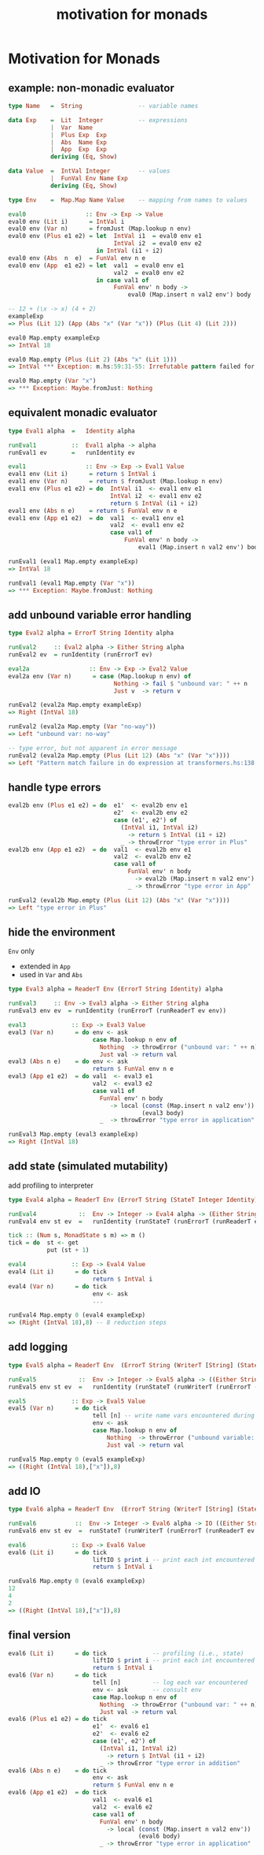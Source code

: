 #+TITLE:     motivation for monads
#+AUTHOR:    Harold Carr

# Created       : 2014 Jan 28 (Tue) 19:09:36 by Harold Carr.
# Last Modified : 2014 Apr 17 (Thu) 15:31:11 by Harold Carr.
#+OPTIONS:     num:nil toc:nil
#+OPTIONS:     skip:nil author:nil email:nil creator:nil timestamp:nil
#+INFOJS_OPT:  view:nil toc:t ltoc:t mouse:underline buttons:0 path:http://orgmode.org/org-info.js

# ------------------------------------------------------------------------------
* Motivation for Monads

# --------------------------------------------------
** example: non-monadic evaluator

#+begin_src haskell
type Name   =  String                -- variable names

data Exp    =  Lit  Integer          -- expressions
            |  Var  Name
            |  Plus Exp  Exp
            |  Abs  Name Exp
            |  App  Exp  Exp
            deriving (Eq, Show)

data Value  =  IntVal Integer        -- values
            |  FunVal Env Name Exp
            deriving (Eq, Show)

type Env    =  Map.Map Name Value    -- mapping from names to values
#+end_src

#+begin_src haskell
eval0                 :: Env -> Exp -> Value
eval0 env (Lit i)      = IntVal i
eval0 env (Var n)      = fromJust (Map.lookup n env)
eval0 env (Plus e1 e2) = let  IntVal i1  = eval0 env e1
                              IntVal i2  = eval0 env e2
                         in IntVal (i1 + i2)
eval0 env (Abs  n  e)  = FunVal env n e
eval0 env (App  e1 e2) = let  val1  = eval0 env e1
                              val2  = eval0 env e2
                         in case val1 of
                              FunVal env' n body ->
                                  eval0 (Map.insert n val2 env') body
#+end_src

#+begin_src haskell
-- 12 + (\x -> x) (4 + 2)
exampleExp
=> Plus (Lit 12) (App (Abs "x" (Var "x")) (Plus (Lit 4) (Lit 2)))

eval0 Map.empty exampleExp
=> IntVal 18

eval0 Map.empty (Plus (Lit 2) (Abs "x" (Lit 1)))
=> IntVal *** Exception: m.hs:59:31-55: Irrefutable pattern failed for pattern Main.IntVal i2

eval0 Map.empty (Var "x")
=> *** Exception: Maybe.fromJust: Nothing
#+end_src

# --------------------------------------------------
** equivalent monadic evaluator

#+begin_src haskell
type Eval1 alpha  =   Identity alpha

runEval1          ::  Eval1 alpha -> alpha
runEval1 ev       =   runIdentity ev

eval1                 :: Env -> Exp -> Eval1 Value
eval1 env (Lit i)      = return $ IntVal i
eval1 env (Var n)      = return $ fromJust (Map.lookup n env)
eval1 env (Plus e1 e2) = do  IntVal i1  <- eval1 env e1
                             IntVal i2  <- eval1 env e2
                             return $ IntVal (i1 + i2)
eval1 env (Abs n e)    = return $ FunVal env n e
eval1 env (App e1 e2)  = do  val1  <- eval1 env e1
                             val2  <- eval1 env e2
                             case val1 of
                                 FunVal env' n body ->
                                     eval1 (Map.insert n val2 env') body
#+end_src

#+begin_src haskell
runEval1 (eval1 Map.empty exampleExp)
=> IntVal 18

runEval1 (eval1 Map.empty (Var "x"))
=> *** Exception: Maybe.fromJust: Nothing
#+end_src

# --------------------------------------------------
** add unbound variable error handling

#+begin_src haskell
type Eval2 alpha = ErrorT String Identity alpha

runEval2     :: Eval2 alpha -> Either String alpha
runEval2 ev  = runIdentity (runErrorT ev)

eval2a                 :: Env -> Exp -> Eval2 Value
eval2a env (Var n)      = case (Map.lookup n env) of
                              Nothing -> fail $ "unbound var: " ++ n
                              Just v  -> return v
#+end_src

#+begin_src haskell
runEval2 (eval2a Map.empty exampleExp)
=> Right (IntVal 18)

runEval2 (eval2a Map.empty (Var "no-way"))
=> Left "unbound var: no-way"

-- type error, but not apparent in error message
runEval2 (eval2a Map.empty (Plus (Lit 12) (Abs "x" (Var "x"))))
=> Left "Pattern match failure in do expression at transformers.hs:138:34-42"
#+end_src

# --------------------------------------------------
** handle type errors

#+begin_src haskell
eval2b env (Plus e1 e2) = do  e1'  <- eval2b env e1
                              e2'  <- eval2b env e2
                              case (e1', e2') of
                                (IntVal i1, IntVal i2)
                                  -> return $ IntVal (i1 + i2)
                                _ -> throwError "type error in Plus"
eval2b env (App e1 e2)  = do  val1  <- eval2b env e1
                              val2  <- eval2b env e2
                              case val1 of
                                  FunVal env' n body
                                    -> eval2b (Map.insert n val2 env') body
                                  _ -> throwError "type error in App"
#+end_src

#+begin_src haskell
runEval2 (eval2b Map.empty (Plus (Lit 12) (Abs "x" (Var "x"))))
=> Left "type error in Plus"
#+end_src

# --------------------------------------------------
** hide the environment

=Env= only
- extended in =App=
- used in =Var= and =Abs=

#+begin_src haskell
type Eval3 alpha = ReaderT Env (ErrorT String Identity) alpha

runEval3     :: Env -> Eval3 alpha -> Either String alpha
runEval3 env ev  = runIdentity (runErrorT (runReaderT ev env))

eval3             :: Exp -> Eval3 Value
eval3 (Var n)      = do env <- ask
                        case Map.lookup n env of
                          Nothing  -> throwError ("unbound var: " ++ n)
                          Just val -> return val
eval3 (Abs n e)    = do env <- ask
                        return $ FunVal env n e
eval3 (App e1 e2)  = do val1  <- eval3 e1
                        val2  <- eval3 e2
                        case val1 of
                          FunVal env' n body
                             -> local (const (Map.insert n val2 env'))
                                      (eval3 body)
                          _  -> throwError "type error in application"
#+end_src

#+begin_src haskell
runEval3 Map.empty (eval3 exampleExp)
=> Right (IntVal 18)
#+end_src

# --------------------------------------------------
** add state (simulated mutability)

add profiling to interpreter

#+begin_src haskell
type Eval4 alpha = ReaderT Env (ErrorT String (StateT Integer Identity)) alpha

runEval4            ::  Env -> Integer -> Eval4 alpha -> (Either String alpha, Integer)
runEval4 env st ev  =   runIdentity (runStateT (runErrorT (runReaderT ev env)) st)

tick :: (Num s, MonadState s m) => m ()
tick = do  st <- get
           put (st + 1)

eval4             :: Exp -> Eval4 Value
eval4 (Lit i)      = do tick
                        return $ IntVal i
eval4 (Var n)      = do tick
                        env <- ask
                        ...
#+end_src

#+begin_src haskell
runEval4 Map.empty 0 (eval4 exampleExp)
=> (Right (IntVal 18),8) -- 8 reduction steps
#+end_src

# --------------------------------------------------
** add logging

#+begin_src haskell
type Eval5 alpha = ReaderT Env  (ErrorT String (WriterT [String] (StateT Integer Identity))) alpha

runEval5            ::  Env -> Integer -> Eval5 alpha -> ((Either String alpha, [String]), Integer)
runEval5 env st ev  =   runIdentity (runStateT (runWriterT (runErrorT (runReaderT ev env))) st)

eval5             :: Exp -> Eval5 Value
eval5 (Var n)      = do tick
                        tell [n] -- write name vars encountered during eval
                        env <- ask
                        case Map.lookup n env of
                            Nothing  -> throwError ("unbound variable: " ++ n)
                            Just val -> return val
#+end_src

#+begin_src haskell
runEval5 Map.empty 0 (eval5 exampleExp)
=> ((Right (IntVal 18),["x"]),8)
#+end_src

# --------------------------------------------------
** add IO

#+begin_src haskell
type Eval6 alpha = ReaderT Env  (ErrorT String (WriterT [String] (StateT Integer IO))) alpha

runEval6           ::  Env -> Integer -> Eval6 alpha -> IO ((Either String alpha, [String]), Integer)
runEval6 env st ev  =  runStateT (runWriterT (runErrorT (runReaderT ev env))) st

eval6             :: Exp -> Eval6 Value
eval6 (Lit i)      = do tick
                        liftIO $ print i -- print each int encountered
                        return $ IntVal i
#+end_src

#+begin_src haskell
runEval6 Map.empty 0 (eval6 exampleExp)
12
4
2
=> ((Right (IntVal 18),["x"]),8)
#+end_src

# --------------------------------------------------
** final version

#+begin_src haskell
eval6 (Lit i)      = do tick             -- profiling (i.e., state)
                        liftIO $ print i -- print each int encountered
                        return $ IntVal i
eval6 (Var n)      = do tick
                        tell [n]         -- log each var encountered
                        env <- ask       -- consult env
                        case Map.lookup n env of
                          Nothing  -> throwError ("unbound var: " ++ n)
                          Just val -> return val
eval6 (Plus e1 e2) = do tick
                        e1'  <- eval6 e1
                        e2'  <- eval6 e2
                        case (e1', e2') of
                          (IntVal i1, IntVal i2)
                            -> return $ IntVal (i1 + i2)
                          _ -> throwError "type error in addition"
eval6 (Abs n e)    = do tick
                        env <- ask
                        return $ FunVal env n e
eval6 (App e1 e2)  = do tick
                        val1  <- eval6 e1
                        val2  <- eval6 e2
                        case val1 of
                          FunVal env' n body
                            -> local (const (Map.insert n val2 env'))
                                     (eval6 body)
                          _ -> throwError "type error in application"
#+end_src

# End of file.
